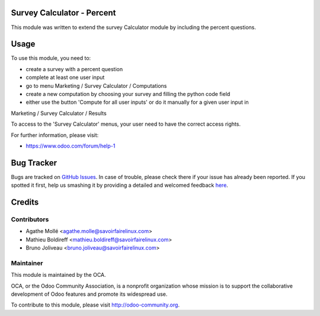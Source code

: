.. image:: https://img.shields.io/badge/licence-AGPL--3-blue.svg
    :alt: License: AGPL-3

Survey Calculator - Percent
===========================

This module was written to extend the survey Calculator module by including the
percent questions.

Usage
=====

To use this module, you need to:

* create a survey with a percent question
* complete at least one user input
* go to menu Marketing / Survey Calculator / Computations
* create a new computation by choosing your survey and filling the python code field
* either use the button 'Compute for all user inputs' or do it manually for a given user input in
Marketing / Survey Calculator / Results

To access to the 'Survey Calculator' menus, your user need to have the correct access rights.

.. image:: https://odoo-community.org/website/image/ir.attachment/5784_f2813bd/datas
   :alt: Try me on Runbot
   :target: https://runbot.odoo-community.org/runbot/200/8.0

.. repo_id is available in https://github.com/OCA/maintainer-tools/blob/master/tools/repos_with_ids.txt
.. branch is "8.0" for example


For further information, please visit:

* https://www.odoo.com/forum/help-1

Bug Tracker
===========

Bugs are tracked on `GitHub Issues <https://github.com/OCA/survey/issues>`_.
In case of trouble, please check there if your issue has already been reported.
If you spotted it first, help us smashing it by providing a detailed and welcomed feedback
`here <https://github.com/OCA/survey/issues/new?body=module:%20survey_calculator_percent%0Aversion:%208.0%0A%0A**Steps%20to%20reproduce**%0A-%20...%0A%0A**Current%20behavior**%0A%0A**Expected%20behavior**>`_.


Credits
=======

Contributors
------------

* Agathe Mollé <agathe.molle@savoirfairelinux.com>
* Mathieu Boldireff <mathieu.boldireff@savoirfairelinux.com>
* Bruno Joliveau <bruno.joliveau@savoirfairelinux.com>

Maintainer
----------

.. image:: https://odoo-community.org/logo.png
   :alt: Odoo Community Association
   :target: https://odoo-community.org

This module is maintained by the OCA.

OCA, or the Odoo Community Association, is a nonprofit organization whose
mission is to support the collaborative development of Odoo features and
promote its widespread use.

To contribute to this module, please visit http://odoo-community.org.

